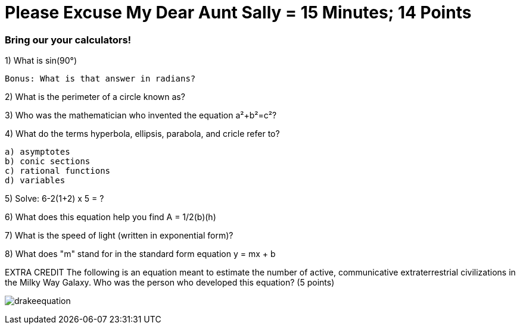= Please Excuse My Dear Aunt Sally = 15 Minutes; 14 Points

=== Bring our your calculators!

1) What is sin(90°)
 
 Bonus: What is that answer in radians?

2) What is the perimeter of a circle known as?

3) Who was the mathematician who invented the equation a²+b²=c²?

4) What do the terms hyperbola, ellipsis, parabola, and cricle refer to?

    a) asymptotes
    b) conic sections
    c) rational functions
    d) variables

5) Solve: 6-2(1+2) x 5 = ?

6) What does this equation help you find A = 1/2(b)(h)

7) What is the speed of light (written in exponential form)?

8) What does "m" stand for in the standard form equation y = mx + b

EXTRA CREDIT
The following is an equation meant to estimate the number of active, communicative extraterrestrial civilizations in the Milky Way Galaxy. Who was the person who developed this equation? (5 points)

image:../../picturetime/drakeequation.jpg[]

